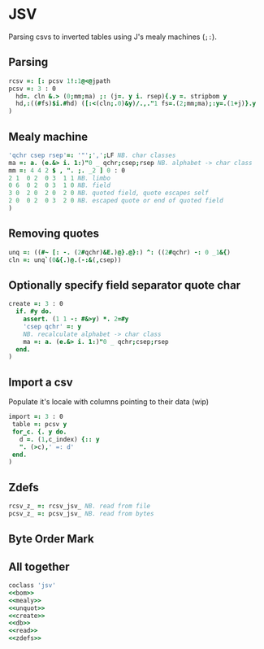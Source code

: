 * JSV

Parsing csvs to inverted tables using J's mealy machines (~;:~).

** Parsing

#+name: read
#+begin_src J :session :exports both
rcsv =: [: pcsv 1!:1@<@jpath
pcsv =: 3 : 0
  hd=. cln &.> (0;mm;ma) ;: (j=. y i. rsep){.y =. stripbom y
  hd,:((#fs)$i.#hd) ([:<(cln;.0)&y)/.,."1 fs=.(2;mm;ma);:y=.(1+j)}.y
)
#+end_src

** Mealy machine

#+name: mealy
#+begin_src J :session :exports both
'qchr csep rsep'=: '"';',';LF NB. char classes
ma =: a. (e.&> i. 1:)"0 _ qchr;csep;rsep NB. alphabet -> char class
mm =: 4 4 2 $ , ". ;. _2 ] 0 : 0
2 1  0 2  0 3  1 1 NB. limbo
0 6  0 2  0 3  1 0 NB. field
3 0  2 0  2 0  2 0 NB. quoted field, quote escapes self
2 0  0 2  0 3  2 0 NB. escaped quote or end of quoted field
)
#+end_src

** Removing quotes

#+name: unquot
#+begin_src J :session :exports both
unq =: ((#~ [: -. (2#qchr)&E.)@}.@}:) ^: ((2#qchr) -: 0 _1&{)
cln =: unq`(0&{.)@.(-:&(,csep))
#+end_src

** Optionally specify field separator quote char

#+name: create
#+begin_src J :session :exports both
create =: 3 : 0
  if. #y do.
    assert. (1 1 -: #&>y) *. 2=#y
    'csep qchr' =: y
    NB. recalculate alphabet -> char class
    ma =: a. (e.&> i. 1:)"0 _ qchr;csep;rsep
  end.
)
#+end_src

** Import a csv 

Populate it's locale with columns pointing to their data (wip)

#+name: db
#+begin_src J :session :exports both
import =: 3 : 0
 table =: pcsv y
 for_c. {. y do.
   d =. (1,c_index) {:: y
   ". (>c),' =: d'
 end.
)
#+end_src

** Zdefs

#+name: zdefs
#+begin_src J :session :exports both
rcsv_z_ =: rcsv_jsv_ NB. read from file
pcsv_z_ =: pcsv_jsv_ NB. read from bytes
#+end_src

** Byte Order Mark

#+name: bom
#+begin_src J :session :exports none
NB. https://en.wikipedia.org/wiki/Byte_order_mark
bomnoun =: 0 : 0
239 187 191      NB. utf-8
254 255          NB. utf-16 be
255 254          NB. utf-16 le
0 0 254 255      NB. utf-32 be
255 254 0 0      NB. utf-32 le
43 47 118        NB. utf-7
247 100 76       NB. utf-1
221 115 102 115  NB. utf-ebcdic
14 254 255       NB. scsu
251 238 40       NB. bocu-1
132 49 149 51    NB. gb-1830
)
bom =: (#~ ([: *./ 0 ~: >)"0) (0&".) &.> ;: bomnoun
matchbom =: {{ (y {.~ #x) -: u: x=.>x }}"0 _
stripbom =: {{if. #bm=.I.bom matchbom y do. u: y}.~#bm{::bom else. y end.}}
#+end_src

** All together

#+begin_src J :session :tangle jsv.ijs :noweb yes
coclass 'jsv'
<<bom>>
<<mealy>>
<<unquot>>
<<create>>
<<db>>
<<read>>
<<zdefs>>
#+end_src

